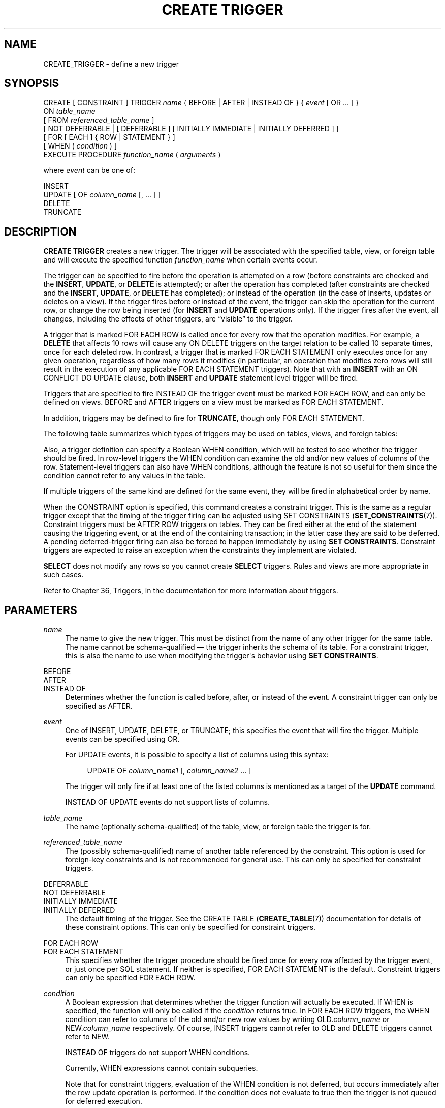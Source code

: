 '\" t
.\"     Title: CREATE TRIGGER
.\"    Author: The PostgreSQL Global Development Group
.\" Generator: DocBook XSL Stylesheets v1.78.1 <http://docbook.sf.net/>
.\"      Date: 2016
.\"    Manual: PostgreSQL 9.5.2 Documentation
.\"    Source: PostgreSQL 9.5.2
.\"  Language: English
.\"
.TH "CREATE TRIGGER" "7" "2016" "PostgreSQL 9.5.2" "PostgreSQL 9.5.2 Documentation"
.\" -----------------------------------------------------------------
.\" * Define some portability stuff
.\" -----------------------------------------------------------------
.\" ~~~~~~~~~~~~~~~~~~~~~~~~~~~~~~~~~~~~~~~~~~~~~~~~~~~~~~~~~~~~~~~~~
.\" http://bugs.debian.org/507673
.\" http://lists.gnu.org/archive/html/groff/2009-02/msg00013.html
.\" ~~~~~~~~~~~~~~~~~~~~~~~~~~~~~~~~~~~~~~~~~~~~~~~~~~~~~~~~~~~~~~~~~
.ie \n(.g .ds Aq \(aq
.el       .ds Aq '
.\" -----------------------------------------------------------------
.\" * set default formatting
.\" -----------------------------------------------------------------
.\" disable hyphenation
.nh
.\" disable justification (adjust text to left margin only)
.ad l
.\" -----------------------------------------------------------------
.\" * MAIN CONTENT STARTS HERE *
.\" -----------------------------------------------------------------
.SH "NAME"
CREATE_TRIGGER \- define a new trigger
.SH "SYNOPSIS"
.sp
.nf
CREATE [ CONSTRAINT ] TRIGGER \fIname\fR { BEFORE | AFTER | INSTEAD OF } { \fIevent\fR [ OR \&.\&.\&. ] }
    ON \fItable_name\fR
    [ FROM \fIreferenced_table_name\fR ]
    [ NOT DEFERRABLE | [ DEFERRABLE ] [ INITIALLY IMMEDIATE | INITIALLY DEFERRED ] ]
    [ FOR [ EACH ] { ROW | STATEMENT } ]
    [ WHEN ( \fIcondition\fR ) ]
    EXECUTE PROCEDURE \fIfunction_name\fR ( \fIarguments\fR )

where \fIevent\fR can be one of:

    INSERT
    UPDATE [ OF \fIcolumn_name\fR [, \&.\&.\&. ] ]
    DELETE
    TRUNCATE
.fi
.SH "DESCRIPTION"
.PP
\fBCREATE TRIGGER\fR
creates a new trigger\&. The trigger will be associated with the specified table, view, or foreign table and will execute the specified function
\fIfunction_name\fR
when certain events occur\&.
.PP
The trigger can be specified to fire before the operation is attempted on a row (before constraints are checked and the
\fBINSERT\fR,
\fBUPDATE\fR, or
\fBDELETE\fR
is attempted); or after the operation has completed (after constraints are checked and the
\fBINSERT\fR,
\fBUPDATE\fR, or
\fBDELETE\fR
has completed); or instead of the operation (in the case of inserts, updates or deletes on a view)\&. If the trigger fires before or instead of the event, the trigger can skip the operation for the current row, or change the row being inserted (for
\fBINSERT\fR
and
\fBUPDATE\fR
operations only)\&. If the trigger fires after the event, all changes, including the effects of other triggers, are
\(lqvisible\(rq
to the trigger\&.
.PP
A trigger that is marked
FOR EACH ROW
is called once for every row that the operation modifies\&. For example, a
\fBDELETE\fR
that affects 10 rows will cause any
ON DELETE
triggers on the target relation to be called 10 separate times, once for each deleted row\&. In contrast, a trigger that is marked
FOR EACH STATEMENT
only executes once for any given operation, regardless of how many rows it modifies (in particular, an operation that modifies zero rows will still result in the execution of any applicable
FOR EACH STATEMENT
triggers)\&. Note that with an
\fBINSERT\fR
with an
ON CONFLICT DO UPDATE
clause, both
\fBINSERT\fR
and
\fBUPDATE\fR
statement level trigger will be fired\&.
.PP
Triggers that are specified to fire
INSTEAD OF
the trigger event must be marked
FOR EACH ROW, and can only be defined on views\&.
BEFORE
and
AFTER
triggers on a view must be marked as
FOR EACH STATEMENT\&.
.PP
In addition, triggers may be defined to fire for
\fBTRUNCATE\fR, though only
FOR EACH STATEMENT\&.
.PP
The following table summarizes which types of triggers may be used on tables, views, and foreign tables:
.TS
allbox tab(:);
lB lB lB lB.
T{
When
T}:T{
Event
T}:T{
Row\-level
T}:T{
Statement\-level
T}
.T&
c c c c
^ c c c
c c c c
^ c c c
c c c c
^ c c c.
T{
BEFORE
T}:T{
\fBINSERT\fR/\fBUPDATE\fR/\fBDELETE\fR
T}:T{
Tables and foreign tables
T}:T{
Tables, views, and foreign tables
T}
:T{
\fBTRUNCATE\fR
T}:T{
\(em
T}:T{
Tables
T}
T{
AFTER
T}:T{
\fBINSERT\fR/\fBUPDATE\fR/\fBDELETE\fR
T}:T{
Tables and foreign tables
T}:T{
Tables, views, and foreign tables
T}
:T{
\fBTRUNCATE\fR
T}:T{
\(em
T}:T{
Tables
T}
T{
INSTEAD OF
T}:T{
\fBINSERT\fR/\fBUPDATE\fR/\fBDELETE\fR
T}:T{
Views
T}:T{
\(em
T}
:T{
\fBTRUNCATE\fR
T}:T{
\(em
T}:T{
\(em
T}
.TE
.sp 1
.PP
Also, a trigger definition can specify a Boolean
WHEN
condition, which will be tested to see whether the trigger should be fired\&. In row\-level triggers the
WHEN
condition can examine the old and/or new values of columns of the row\&. Statement\-level triggers can also have
WHEN
conditions, although the feature is not so useful for them since the condition cannot refer to any values in the table\&.
.PP
If multiple triggers of the same kind are defined for the same event, they will be fired in alphabetical order by name\&.
.PP
When the
CONSTRAINT
option is specified, this command creates a
constraint trigger\&. This is the same as a regular trigger except that the timing of the trigger firing can be adjusted using
SET CONSTRAINTS (\fBSET_CONSTRAINTS\fR(7))\&. Constraint triggers must be
AFTER ROW
triggers on tables\&. They can be fired either at the end of the statement causing the triggering event, or at the end of the containing transaction; in the latter case they are said to be
deferred\&. A pending deferred\-trigger firing can also be forced to happen immediately by using
\fBSET CONSTRAINTS\fR\&. Constraint triggers are expected to raise an exception when the constraints they implement are violated\&.
.PP
\fBSELECT\fR
does not modify any rows so you cannot create
\fBSELECT\fR
triggers\&. Rules and views are more appropriate in such cases\&.
.PP
Refer to
Chapter 36, Triggers, in the documentation
for more information about triggers\&.
.SH "PARAMETERS"
.PP
\fIname\fR
.RS 4
The name to give the new trigger\&. This must be distinct from the name of any other trigger for the same table\&. The name cannot be schema\-qualified \(em the trigger inherits the schema of its table\&. For a constraint trigger, this is also the name to use when modifying the trigger\*(Aqs behavior using
\fBSET CONSTRAINTS\fR\&.
.RE
.PP
BEFORE
.br
AFTER
.br
INSTEAD OF
.RS 4
Determines whether the function is called before, after, or instead of the event\&. A constraint trigger can only be specified as
AFTER\&.
.RE
.PP
\fIevent\fR
.RS 4
One of
INSERT,
UPDATE,
DELETE, or
TRUNCATE; this specifies the event that will fire the trigger\&. Multiple events can be specified using
OR\&.
.sp
For
UPDATE
events, it is possible to specify a list of columns using this syntax:
.sp
.if n \{\
.RS 4
.\}
.nf
UPDATE OF \fIcolumn_name1\fR [, \fIcolumn_name2\fR \&.\&.\&. ]
.fi
.if n \{\
.RE
.\}
.sp
The trigger will only fire if at least one of the listed columns is mentioned as a target of the
\fBUPDATE\fR
command\&.
.sp
INSTEAD OF UPDATE
events do not support lists of columns\&.
.RE
.PP
\fItable_name\fR
.RS 4
The name (optionally schema\-qualified) of the table, view, or foreign table the trigger is for\&.
.RE
.PP
\fIreferenced_table_name\fR
.RS 4
The (possibly schema\-qualified) name of another table referenced by the constraint\&. This option is used for foreign\-key constraints and is not recommended for general use\&. This can only be specified for constraint triggers\&.
.RE
.PP
DEFERRABLE
.br
NOT DEFERRABLE
.br
INITIALLY IMMEDIATE
.br
INITIALLY DEFERRED
.RS 4
The default timing of the trigger\&. See the
CREATE TABLE (\fBCREATE_TABLE\fR(7))
documentation for details of these constraint options\&. This can only be specified for constraint triggers\&.
.RE
.PP
FOR EACH ROW
.br
FOR EACH STATEMENT
.RS 4
This specifies whether the trigger procedure should be fired once for every row affected by the trigger event, or just once per SQL statement\&. If neither is specified,
FOR EACH STATEMENT
is the default\&. Constraint triggers can only be specified
FOR EACH ROW\&.
.RE
.PP
\fIcondition\fR
.RS 4
A Boolean expression that determines whether the trigger function will actually be executed\&. If
WHEN
is specified, the function will only be called if the
\fIcondition\fR
returns
true\&. In
FOR EACH ROW
triggers, the
WHEN
condition can refer to columns of the old and/or new row values by writing
OLD\&.\fIcolumn_name\fR
or
NEW\&.\fIcolumn_name\fR
respectively\&. Of course,
INSERT
triggers cannot refer to
OLD
and
DELETE
triggers cannot refer to
NEW\&.
.sp
INSTEAD OF
triggers do not support
WHEN
conditions\&.
.sp
Currently,
WHEN
expressions cannot contain subqueries\&.
.sp
Note that for constraint triggers, evaluation of the
WHEN
condition is not deferred, but occurs immediately after the row update operation is performed\&. If the condition does not evaluate to true then the trigger is not queued for deferred execution\&.
.RE
.PP
\fIfunction_name\fR
.RS 4
A user\-supplied function that is declared as taking no arguments and returning type
trigger, which is executed when the trigger fires\&.
.RE
.PP
\fIarguments\fR
.RS 4
An optional comma\-separated list of arguments to be provided to the function when the trigger is executed\&. The arguments are literal string constants\&. Simple names and numeric constants can be written here, too, but they will all be converted to strings\&. Please check the description of the implementation language of the trigger function to find out how these arguments can be accessed within the function; it might be different from normal function arguments\&.
.RE
.SH "NOTES"
.PP
To create a trigger on a table, the user must have the
TRIGGER
privilege on the table\&. The user must also have
EXECUTE
privilege on the trigger function\&.
.PP
Use
DROP TRIGGER (\fBDROP_TRIGGER\fR(7))
to remove a trigger\&.
.PP
A column\-specific trigger (one defined using the
UPDATE OF \fIcolumn_name\fR
syntax) will fire when any of its columns are listed as targets in the
\fBUPDATE\fR
command\*(Aqs
SET
list\&. It is possible for a column\*(Aqs value to change even when the trigger is not fired, because changes made to the row\*(Aqs contents by
BEFORE UPDATE
triggers are not considered\&. Conversely, a command such as
UPDATE \&.\&.\&. SET x = x \&.\&.\&.
will fire a trigger on column
x, even though the column\*(Aqs value did not change\&.
.PP
In a
BEFORE
trigger, the
WHEN
condition is evaluated just before the function is or would be executed, so using
WHEN
is not materially different from testing the same condition at the beginning of the trigger function\&. Note in particular that the
NEW
row seen by the condition is the current value, as possibly modified by earlier triggers\&. Also, a
BEFORE
trigger\*(Aqs
WHEN
condition is not allowed to examine the system columns of the
NEW
row (such as
oid), because those won\*(Aqt have been set yet\&.
.PP
In an
AFTER
trigger, the
WHEN
condition is evaluated just after the row update occurs, and it determines whether an event is queued to fire the trigger at the end of statement\&. So when an
AFTER
trigger\*(Aqs
WHEN
condition does not return true, it is not necessary to queue an event nor to re\-fetch the row at end of statement\&. This can result in significant speedups in statements that modify many rows, if the trigger only needs to be fired for a few of the rows\&.
.PP
In
PostgreSQL
versions before 7\&.3, it was necessary to declare trigger functions as returning the placeholder type
opaque, rather than
trigger\&. To support loading of old dump files,
\fBCREATE TRIGGER\fR
will accept a function declared as returning
opaque, but it will issue a notice and change the function\*(Aqs declared return type to
trigger\&.
.SH "EXAMPLES"
.PP
Execute the function
\fBcheck_account_update\fR
whenever a row of the table
accounts
is about to be updated:
.sp
.if n \{\
.RS 4
.\}
.nf
CREATE TRIGGER check_update
    BEFORE UPDATE ON accounts
    FOR EACH ROW
    EXECUTE PROCEDURE check_account_update();
.fi
.if n \{\
.RE
.\}
.sp
The same, but only execute the function if column
balance
is specified as a target in the
\fBUPDATE\fR
command:
.sp
.if n \{\
.RS 4
.\}
.nf
CREATE TRIGGER check_update
    BEFORE UPDATE OF balance ON accounts
    FOR EACH ROW
    EXECUTE PROCEDURE check_account_update();
.fi
.if n \{\
.RE
.\}
.sp
This form only executes the function if column
balance
has in fact changed value:
.sp
.if n \{\
.RS 4
.\}
.nf
CREATE TRIGGER check_update
    BEFORE UPDATE ON accounts
    FOR EACH ROW
    WHEN (OLD\&.balance IS DISTINCT FROM NEW\&.balance)
    EXECUTE PROCEDURE check_account_update();
.fi
.if n \{\
.RE
.\}
.sp
Call a function to log updates of
accounts, but only if something changed:
.sp
.if n \{\
.RS 4
.\}
.nf
CREATE TRIGGER log_update
    AFTER UPDATE ON accounts
    FOR EACH ROW
    WHEN (OLD\&.* IS DISTINCT FROM NEW\&.*)
    EXECUTE PROCEDURE log_account_update();
.fi
.if n \{\
.RE
.\}
.sp
Execute the function
\fBview_insert_row\fR
for each row to insert rows into the tables underlying a view:
.sp
.if n \{\
.RS 4
.\}
.nf
CREATE TRIGGER view_insert
    INSTEAD OF INSERT ON my_view
    FOR EACH ROW
    EXECUTE PROCEDURE view_insert_row();
.fi
.if n \{\
.RE
.\}
.PP
Section 36.4, \(lqA Complete Trigger Example\(rq, in the documentation
contains a complete example of a trigger function written in C\&.
.SH "COMPATIBILITY"
.PP
The
\fBCREATE TRIGGER\fR
statement in
PostgreSQL
implements a subset of the
SQL
standard\&. The following functionalities are currently missing:
.sp
.RS 4
.ie n \{\
\h'-04'\(bu\h'+03'\c
.\}
.el \{\
.sp -1
.IP \(bu 2.3
.\}
SQL allows you to define aliases for the
\(lqold\(rq
and
\(lqnew\(rq
rows or tables for use in the definition of the triggered action (e\&.g\&.,
CREATE TRIGGER \&.\&.\&. ON tablename REFERENCING OLD ROW AS somename NEW ROW AS othername \&.\&.\&.)\&. Since
PostgreSQL
allows trigger procedures to be written in any number of user\-defined languages, access to the data is handled in a language\-specific way\&.
.RE
.sp
.RS 4
.ie n \{\
\h'-04'\(bu\h'+03'\c
.\}
.el \{\
.sp -1
.IP \(bu 2.3
.\}
PostgreSQL
does not allow the old and new tables to be referenced in statement\-level triggers, i\&.e\&., the tables that contain all the old and/or new rows, which are referred to by the
OLD TABLE
and
NEW TABLE
clauses in the
SQL
standard\&.
.RE
.sp
.RS 4
.ie n \{\
\h'-04'\(bu\h'+03'\c
.\}
.el \{\
.sp -1
.IP \(bu 2.3
.\}
PostgreSQL
only allows the execution of a user\-defined function for the triggered action\&. The standard allows the execution of a number of other SQL commands, such as
\fBCREATE TABLE\fR, as the triggered action\&. This limitation is not hard to work around by creating a user\-defined function that executes the desired commands\&.
.RE
.PP
SQL specifies that multiple triggers should be fired in time\-of\-creation order\&.
PostgreSQL
uses name order, which was judged to be more convenient\&.
.PP
SQL specifies that
BEFORE DELETE
triggers on cascaded deletes fire
\fIafter\fR
the cascaded
DELETE
completes\&. The
PostgreSQL
behavior is for
BEFORE DELETE
to always fire before the delete action, even a cascading one\&. This is considered more consistent\&. There is also nonstandard behavior if
BEFORE
triggers modify rows or prevent updates during an update that is caused by a referential action\&. This can lead to constraint violations or stored data that does not honor the referential constraint\&.
.PP
The ability to specify multiple actions for a single trigger using
OR
is a
PostgreSQL
extension of the SQL standard\&.
.PP
The ability to fire triggers for
\fBTRUNCATE\fR
is a
PostgreSQL
extension of the SQL standard, as is the ability to define statement\-level triggers on views\&.
.PP
\fBCREATE CONSTRAINT TRIGGER\fR
is a
PostgreSQL
extension of the
SQL
standard\&.
.SH "SEE ALSO"
ALTER TRIGGER (\fBALTER_TRIGGER\fR(7)), DROP TRIGGER (\fBDROP_TRIGGER\fR(7)), CREATE FUNCTION (\fBCREATE_FUNCTION\fR(7)), SET CONSTRAINTS (\fBSET_CONSTRAINTS\fR(7))
